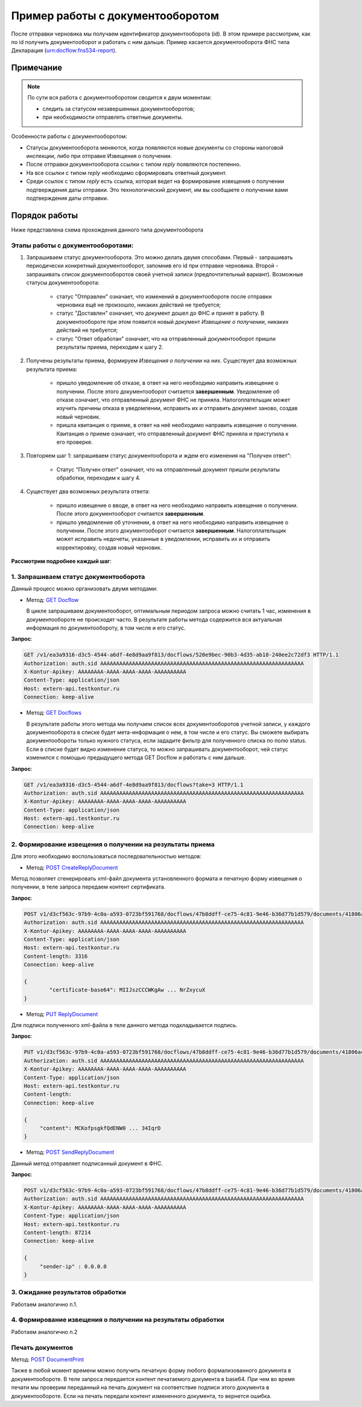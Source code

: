 .. _`GET Docflow`: http://extern-api.testkontur.ru/swagger/ui/index#!/Docflows/Docflows_GetDocflowAsync
.. _`GET Docflows`: http://extern-api.testkontur.ru/swagger/ui/index#!/Docflows/Docflows_GetDocflowsAsync
.. _`POST CreateReplyDocument`: http://extern-api.testkontur.ru/swagger/ui/index#!/Docflows/DocflowReplyDocument_CreateReplyDocumentAsync
.. _`PUT ReplyDocument`: http://extern-api.testkontur.ru/swagger/ui/index#!/Docflows/DocflowReplyDocument_SaveReplyDocumentSignatureAsync
.. _`POST SendReplyDocument`: http://extern-api.testkontur.ru/swagger/ui/index#!/Docflows/Docflows_SendReplyDocumentAsync
.. _`POST DocumentPrint`: http://extern-api.testkontur.ru/swagger/ui/index#!/Docflows/Docflows_GetDocumentPrintAsync

Пример работы с документооборотом
=================================

После отправки черновика мы получаем идентификатор документооборота (id). В этом примере рассмотрим, как по id получить документооборот и работать с ним дальше. Пример касается документооборота ФНС типа Декларация (urn:docflow:fns534-report).

Примечание
----------

.. note:: По сути вся работа с документооборотом сводится к двум моментам:

  * следить за статусом незавершенных документооборотов;
  * при необходимости отправлять ответные документы.

Особенности работы с документооборотом:

* Статусы документооборота меняются, когда появляются новые документы со стороны налоговой инспекции, либо при отправке Извещения о получении.
* После отправки документооборота ссылки с типом *reply* появляются постепенно. 
* На все ссылки с типом *reply* необходимо сформировать ответный документ. 
* Среди ссылок с типом *reply* есть ссылка, которая ведет на формирование извещения о получении подтверждения даты отправки. Это технологический документ, им вы сообщаете о получении вами подтверждения даты отправки.

Порядок работы
--------------

Ниже представлена схема прохождения данного типа документооборота

.. image:: /_static/dc_example4.jpg

Этапы работы с документооборотами:
~~~~~~~~~~~~~~~~~~~~~~~~~~~~~~~~~~

1. Запрашиваем статус документооборота. Это можно делать двумя способами. Первый - запрашивать периодически конкретный документооборот, запомнив его id при отправке черновика. Второй - запрашивать список документооборотов своей учетной записи (предпочтительный вариант). Возможные статусы документооборота:

    * статус "Отправлен" означает, что изменений в документообороте после отправки черновика ещё не произошло, никаких действий не требуется;
    * статус "Доставлен" означает, что документ дошел до ФНС и принят в работу. В документообороте при этом появится новый документ *Извещение о получении*, никаких действий не требуется;
    * статус "Ответ обработан" означает, что на отправленный документооборот пришли результаты приема, переходим к шагу 2.  

2. Получены результаты приема, формируем *Извещения о получении* на них. Существует два возможных результата приема:

    * пришло уведомление об отказе, в ответ на него необходимо направить извещение о получении. После этого документооборот считается **завершенным**. Уведомление об отказе означает, что отправленный документ ФНС не приняла. Налогоплательщик может изучить причины отказа в уведомлении, исправить их и отправить документ заново, создав новый черновик.  
    * пришла квитанция о приеме, в ответ на неё необходимо направить извещение о получении. Квитанция о приеме означает, что отправленный документ ФНС приняла и приступила к его проверке.  

3. Повторяем шаг 1: запрашиваем статус документооборота и ждем его изменения на "Получен ответ":

    * Статус "Получен ответ" означает, что на отправленный документ пришли результаты обработки, переходим к шагу 4.

4. Существует два возможных результата ответа: 

    * пришло извещение о вводе, в ответ на него необходимо направить извещение о получении. После этого документооборот считается **завершенным**.
    * пришло уведомление об уточнении, в ответ на него необходимо направить извещение о получении. После этого документооборот считается **завершенным**. Налогоплательщик может исправить недочеты, указанные в уведомлении, исправить их и отправить корректировку, создав новый черновик.

**Рассмотрим подробнее каждый шаг**:

1. Запрашиваем статус документооборота
~~~~~~~~~~~~~~~~~~~~~~~~~~~~~~~~~~~~~~

Данный процесс можно организовать двумя методами:

* Метод: `GET Docflow`_ 

  В цикле запрашиваем документооборот, оптимальным периодом запроса можно считать 1 час, изменения в документообороте не происходят часто. В результате работы метода содержится вся актуальная информация по документообороту, в том числе и его статус.

**Запрос**: 

.. code-block:: http

   GET /v1/ea3a9316-d3c5-4544-a6df-4e8d9aa9f813/docflows/520e9bec-90b3-4d35-ab18-240ee2c72df3 HTTP/1.1
   Authorization: auth.sid AAAAAAAAAAAAAAAAAAAAAAAAAAAAAAAAAAAAAAAAAAAAAAAAAAAAAAAAAAAAAAAA
   X-Kontur-Apikey: AAAAAAAA-AAAA-AAAA-AAAA-AAAAAAAAAA
   Content-Type: application/json
   Host: extern-api.testkontur.ru
   Connection: keep-alive


* Метод: `GET Docflows`_

  В результате работы этого метода мы получаем список всех документооборотов учетной записи, у каждого документооборота в списке будет мета-информация о нем, в том числе и его статус. Вы сможете выбирать документообороты только нужного статуса, если зададите фильтр для полученного списка по полю status. Если в списке будет видно изменение статуса, то можно запрашивать документооборот, чей статус изменился с помощью предыдущего метода GET Docflow и работать с ним дальше.

**Запрос**: 

.. code-block:: http

   GET /v1/ea3a9316-d3c5-4544-a6df-4e8d9aa9f813/docflows?take=3 HTTP/1.1
   Authorization: auth.sid AAAAAAAAAAAAAAAAAAAAAAAAAAAAAAAAAAAAAAAAAAAAAAAAAAAAAAAAAAAAAAAA
   X-Kontur-Apikey: AAAAAAAA-AAAA-AAAA-AAAA-AAAAAAAAAA
   Content-Type: application/json
   Host: extern-api.testkontur.ru
   Connection: keep-alive


2. Формирование извещения о получении на результаты приема
~~~~~~~~~~~~~~~~~~~~~~~~~~~~~~~~~~~~~~~~~~~~~~~~~~~~~~~~~~

Для этого необходимо воспользоваться последовательностью методов: 

* Метод: `POST CreateReplyDocument`_

Метод позволяет сгенерировать xml-файл документа установленного формата и печатную форму извещения о получении, в теле запроса передаем контент сертификата.

**Запрос**: 

.. code-block:: http

   POST v1/d3cf563c-97b9-4c0a-a593-0723bf591768/docflows/47b8ddff-ce75-4c81-9e46-b36d77b1d579/documents/41806ac4-06c4-4c99-8fc5-53503335ebfc/generate-reply?documentType=fns534-report-receipt HTTP/1.1
   Authorization: auth.sid AAAAAAAAAAAAAAAAAAAAAAAAAAAAAAAAAAAAAAAAAAAAAAAAAAAAAAAAAAAAAAAA
   X-Kontur-Apikey: AAAAAAAA-AAAA-AAAA-AAAA-AAAAAAAAAA
   Content-Type: application/json
   Host: extern-api.testkontur.ru
   Content-length: 3316
   Connection: keep-alive
   
   {
	   "certificate-base64": MIIJszCCCWKgAw ... NrZxycuX
   }

* Метод: `PUT ReplyDocument`_

Для подписи полученного xml-файла в теле данного метода подкладывается подпись. 

**Запрос**:

.. code-block:: http

   PUT v1/d3cf563c-97b9-4c0a-a593-0723bf591768/docflows/47b8ddff-ce75-4c81-9e46-b36d77b1d579/documents/41806ac4-06c4-4c99-8fc5-53503335ebfc/replies/70cd138a-89d5-4ed6-bd4e-a9127f18083f/signature 
   Authorization: auth.sid AAAAAAAAAAAAAAAAAAAAAAAAAAAAAAAAAAAAAAAAAAAAAAAAAAAAAAAAAAAAAAAA
   X-Kontur-Apikey: AAAAAAAA-AAAA-AAAA-AAAA-AAAAAAAAAA
   Content-Type: application/json
   Host: extern-api.testkontur.ru
   Content-length: 
   Connection: keep-alive

   {
        "сontent": MCKofpsgkfQdENW0 ... 34IqrD
   }

* Метод: `POST SendReplyDocument`_

Данный метод отправляет подписанный документ в ФНС.

**Запрос**:

.. code-block:: http

   POST v1/d3cf563c-97b9-4c0a-a593-0723bf591768/docflows/47b8ddff-ce75-4c81-9e46-b36d77b1d579/documents/41806ac4-06c4-4c99-8fc5-53503335ebfc/replies/70cd138a-89d5-4ed6-bd4e-a9127f18083f/send HTTP/1.1
   Authorization: auth.sid AAAAAAAAAAAAAAAAAAAAAAAAAAAAAAAAAAAAAAAAAAAAAAAAAAAAAAAAAAAAAAAA
   X-Kontur-Apikey: AAAAAAAA-AAAA-AAAA-AAAA-AAAAAAAAAA
   Content-Type: application/json
   Host: extern-api.testkontur.ru
   Content-length: 87214
   Connection: keep-alive

   {
        "sender-ip" : 0.0.0.0
   }

3. Ожидание результатов обработки
~~~~~~~~~~~~~~~~~~~~~~~~~~~~~~~~~

Работаем аналогично п.1.

4. Формирование извещения о получении на результаты обработки
~~~~~~~~~~~~~~~~~~~~~~~~~~~~~~~~~~~~~~~~~~~~~~~~~~~~~~~~~~~~~

Работаем аналогично п.2


Печать документов
~~~~~~~~~~~~~~~~~

Метод: `POST DocumentPrint`_ 

Также в любой момент времени можно получить печатную форму любого формализованного документа в документообороте. В теле запроса передается контент печатаемого документа в base64. При чем во время печати мы проверим переданный на печать документ на соответствие подписи этого документа в документообороте. Если на печать передали контент измененного документа, то вернется ошибка.

